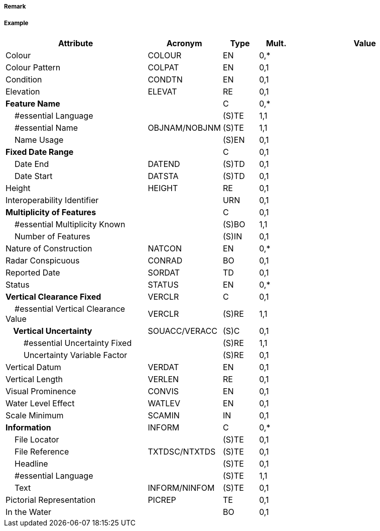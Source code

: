 // tag::WindTurbine[]
===== Remark

===== Example
[cols="20,10,5,5,20", options="header"]
|===
|Attribute |Acronym |Type |Mult. |Value

|Colour|COLOUR|EN|0,*| 
|Colour Pattern|COLPAT|EN|0,1| 
|Condition|CONDTN|EN|0,1| 
|Elevation|ELEVAT|RE|0,1| 
|**Feature Name**||C|0,*| 
|    #essential Language||(S)TE|1,1| 
|    #essential Name|OBJNAM/NOBJNM|(S)TE|1,1| 
|    Name Usage||(S)EN|0,1| 
|**Fixed Date Range**||C|0,1| 
|    Date End|DATEND|(S)TD|0,1| 
|    Date Start|DATSTA|(S)TD|0,1| 
|Height|HEIGHT|RE|0,1| 
|Interoperability Identifier||URN|0,1| 
|**Multiplicity of Features**||C|0,1| 
|    #essential Multiplicity Known||(S)BO|1,1| 
|    Number of Features||(S)IN|0,1| 
|Nature of Construction|NATCON|EN|0,*| 
|Radar Conspicuous|CONRAD|BO|0,1| 
|Reported Date|SORDAT|TD|0,1| 
|Status|STATUS|EN|0,*| 
|**Vertical Clearance Fixed**|VERCLR|C|0,1| 
|    #essential Vertical Clearance Value|VERCLR|(S)RE|1,1| 
|**    Vertical Uncertainty**|SOUACC/VERACC|(S)C|0,1| 
|        #essential Uncertainty Fixed||(S)RE|1,1| 
|        Uncertainty Variable Factor||(S)RE|0,1| 
|Vertical Datum|VERDAT|EN|0,1| 
|Vertical Length|VERLEN|RE|0,1| 
|Visual Prominence|CONVIS|EN|0,1| 
|Water Level Effect|WATLEV|EN|0,1| 
|Scale Minimum|SCAMIN|IN|0,1| 
|**Information**|INFORM|C|0,*| 
|    File Locator||(S)TE|0,1| 
|    File Reference|TXTDSC/NTXTDS|(S)TE|0,1| 
|    Headline||(S)TE|0,1| 
|    #essential Language||(S)TE|1,1| 
|    Text|INFORM/NINFOM|(S)TE|0,1| 
|Pictorial Representation|PICREP|TE|0,1| 
|In the Water||BO|0,1| 
|===

// end::WindTurbine[]
